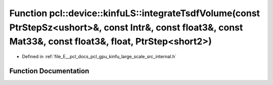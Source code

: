 .. _exhale_function_kinfu__large__scale_2src_2internal_8h_1a356478223980e42d1783314deb3e4d50:

Function pcl::device::kinfuLS::integrateTsdfVolume(const PtrStepSz<ushort>&, const Intr&, const float3&, const Mat33&, const float3&, float, PtrStep<short2>)
=============================================================================================================================================================

- Defined in :ref:`file_E__pcl_docs_pcl_gpu_kinfu_large_scale_src_internal.h`


Function Documentation
----------------------


.. doxygenfunction:: pcl::device::kinfuLS::integrateTsdfVolume(const PtrStepSz<ushort>&, const Intr&, const float3&, const Mat33&, const float3&, float, PtrStep<short2>)
